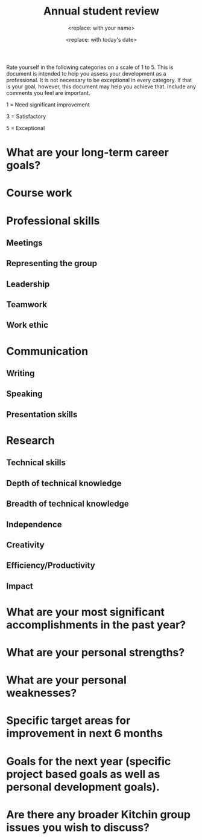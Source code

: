 #+TEMPLATE: Annual student review
#+key: annual-student-review
#+group: reports
#+contributor: John Kitchin <jkitchin@andrew.cmu.edu>
#+default-filename: annual-student-review.org

#+TITLE: Annual student review
#+AUTHOR: <replace: with your name>
#+DATE: <replace: with today's date>

Rate yourself in the following categories on a scale of 1 to 5. This is document is intended to help you assess your development as a professional. It is not necessary to be exceptional in every category. If that is your goal, however, this document may help you achieve that. Include any comments you feel are important.

1 = Need significant improvement

3 = Satisfactory

5 = Exceptional

* What are your long-term career goals? 


* Course work
# Performance in courses. List the courses you have taken/are taking and the grade you got in them.


* Professional skills
** Meetings
# Attending meetings on time; preparation for meetings; organization of data and data presentation; plans for future work.


** Representing the group
# Attending department events; appropriate attire; neatness of office/lab.


** Leadership 
# Helping other group members; taking charge of things that need to be done without being asked; setting a good example for undergraduate researchers.


** Teamwork 
# Good group citizen; helping and supporting others


** Work ethic
# Hours in office/lab; hours thinking about <40, 40-45, 45-55, 55-65, 65+ hr/wk data or the scientific literature; priority of graduate school.


* Communication
** Writing
# Ability to effectively communicate your research results in writing.

** Speaking
# Ability to speak with clarity, accuracy, precision, and brevity.

** Presentation skills
# Ability to effectively communicate your research results in an oral presentation.

* Research
** Technical skills
# Ability to set up experiments or calculations carefully and reproducibly, ability to reproduce calculations and experiments from literature descriptions, skill at purifying products, ability to interpret data (Raman/XRD/kinetics/DFT/etc...)


** Depth of technical knowledge
# Knowledge of your specific project and area; familiarity with relevant literature. List the 5 most important papers you have read in the past year.


** Breadth of technical knowledge
# Knowledge of areas outside your project; familiarity with general literature.


** Independence 
# Thinking critically for yourself and solving problems on your own; knowing when to ask for help


** Creativity
# Developing new ways to solve specific research; developing new project ideas; combining your skills with other group members in a collaborative way; pushing science forward.


** Efficiency/Productivity 
# Efficient use of time in lab; ability to multi-task; time management.


** Impact
# State in your own words the impact of your work. 

* What are your most significant accomplishments in the past year?


* What are your personal strengths? 


* What are your personal weaknesses? 



* Specific target areas for improvement in next 6 months


* Goals for the next year (specific project based goals as well as personal development goals).
# If you plan to graduate this year - state your graduation plan


* Are there any broader Kitchin group issues you wish to discuss?
